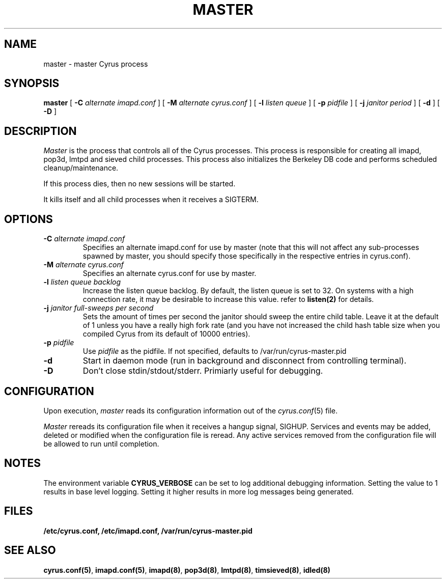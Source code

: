 .\" -*- nroff -*-
.TH MASTER 8 "Project Cyrus" CMU
.\" 
.\" Copyright (c) 1996-2000 Carnegie Mellon University.  All rights reserved.
.\"
.\" Redistribution and use in source and binary forms, with or without
.\" modification, are permitted provided that the following conditions
.\" are met:
.\"
.\" 1. Redistributions of source code must retain the above copyright
.\"    notice, this list of conditions and the following disclaimer. 
.\"
.\" 2. Redistributions in binary form must reproduce the above copyright
.\"    notice, this list of conditions and the following disclaimer in
.\"    the documentation and/or other materials provided with the
.\"    distribution.
.\"
.\" 3. The name "Carnegie Mellon University" must not be used to
.\"    endorse or promote products derived from this software without
.\"    prior written permission. For permission or any other legal
.\"    details, please contact  
.\"      Office of Technology Transfer
.\"      Carnegie Mellon University
.\"      5000 Forbes Avenue
.\"      Pittsburgh, PA  15213-3890
.\"      (412) 268-4387, fax: (412) 268-7395
.\"      tech-transfer@andrew.cmu.edu
.\"
.\" 4. Redistributions of any form whatsoever must retain the following
.\"    acknowledgment:
.\"    "This product includes software developed by Computing Services
.\"     at Carnegie Mellon University (http://www.cmu.edu/computing/)."
.\"
.\" CARNEGIE MELLON UNIVERSITY DISCLAIMS ALL WARRANTIES WITH REGARD TO
.\" THIS SOFTWARE, INCLUDING ALL IMPLIED WARRANTIES OF MERCHANTABILITY
.\" AND FITNESS, IN NO EVENT SHALL CARNEGIE MELLON UNIVERSITY BE LIABLE
.\" FOR ANY SPECIAL, INDIRECT OR CONSEQUENTIAL DAMAGES OR ANY DAMAGES
.\" WHATSOEVER RESULTING FROM LOSS OF USE, DATA OR PROFITS, WHETHER IN
.\" AN ACTION OF CONTRACT, NEGLIGENCE OR OTHER TORTIOUS ACTION, ARISING
.\" OUT OF OR IN CONNECTION WITH THE USE OR PERFORMANCE OF THIS SOFTWARE.
.\" 
.\" $Id: master.8,v 1.10 2003/10/22 18:50:13 rjs3 Exp $
.SH NAME
master \- master Cyrus process
.SH SYNOPSIS
.B master
[
.B \-C
.I alternate imapd.conf
]
[
.B \-M
.I alternate cyrus.conf
]
[
.B \-l
.I listen queue
]
[
.B \-p
.I pidfile
]
[
.B \-j
.I janitor period
]
[
.B \-d
]
[
.B \-D
]
.SH DESCRIPTION
.I Master
is the process that controls all of the Cyrus processes. This process
is responsible for creating all imapd, pop3d, lmtpd and sieved child
processes. This process also initializes the Berkeley DB code and
performs scheduled cleanup/maintenance.
.PP
If this process dies, then no new sessions will be started.
.PP
It kills itself and all child processes
when it receives a SIGTERM.
.SH OPTIONS
.TP
.BI \-C " alternate imapd.conf"
Specifies an alternate imapd.conf for use by master (note that this will
not affect any sub-processes spawned by master, you should specify those
specifically in the respective entries in cyrus.conf).
.TP
.BI \-M " alternate cyrus.conf"
Specifies an alternate cyrus.conf for use by master.
.TP
.BI \-l " listen queue backlog"
Increase the listen queue backlog. By default, the listen queue is set
to 32.   On systems with a high connection rate, it may be desirable
to increase this value. refer to \fBlisten(2)\fR for details.
.TP
.BI \-j " janitor full-sweeps per second"
Sets the amount of times per second the janitor should sweep the entire
child table.  Leave it at the default of 1 unless you have a really high
fork rate (and you have not increased the child hash table size when you
compiled Cyrus from its default of 10000 entries).
.TP
.BI \-p " pidfile"
Use
.I pidfile
as the pidfile.  If not specified, defaults to /var/run/cyrus-master.pid
.TP
.BI \-d
Start in daemon mode (run in background and disconnect from controlling
terminal).
.TP
.BI \-D
Don't close stdin/stdout/stderr. Primiarly useful for debugging.
.SH CONFIGURATION
Upon execution,
.I master
reads its configuration information out of the
.IR cyrus.conf (5)
file.
.PP
.I Master
rereads its configuration file when it receives a hangup signal,
SIGHUP.  Services and events may be added, deleted or modified when the
configuration file is reread.  Any active services removed from the
configuration file will be allowed to run until completion.
.SH NOTES
The environment variable \fBCYRUS_VERBOSE\fR can be set to log additional
debugging information. Setting the value to 1 results in base level logging. 
Setting it higher results in more log messages being generated.
.SH FILES
.TP
.B /etc/cyrus.conf, /etc/imapd.conf, /var/run/cyrus-master.pid
.SH SEE ALSO
.PP
\fBcyrus.conf(5)\fR, \fBimapd.conf(5)\fR, \fBimapd(8)\fR,
\fBpop3d(8)\fR, \fBlmtpd(8)\fR, \fBtimsieved(8)\fR, \fBidled(8)\fR
